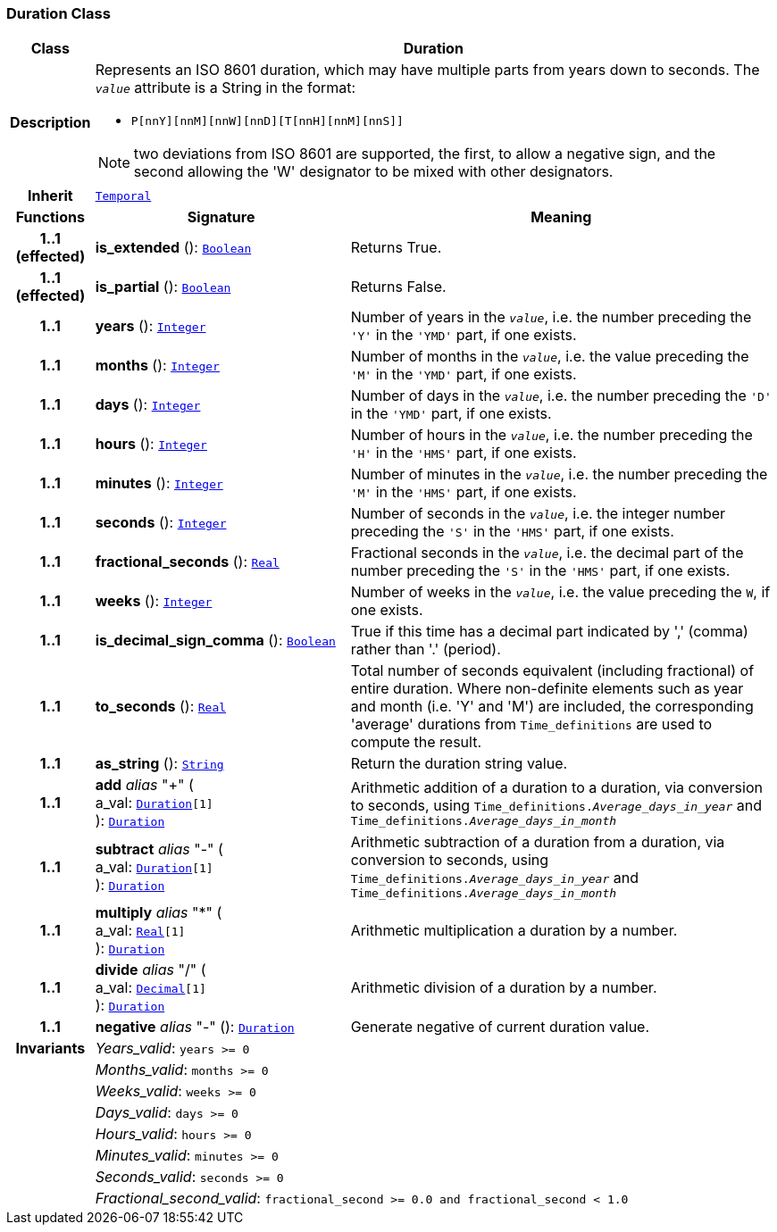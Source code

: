 === Duration Class

[cols="^1,3,5"]
|===
h|*Class*
2+^h|*Duration*

h|*Description*
2+a|Represents an ISO 8601 duration, which may have multiple parts from years down to seconds. The `_value_` attribute is a String in the format:

* `P[nnY][nnM][nnW][nnD][T[nnH][nnM][nnS]]`

NOTE: two deviations from ISO 8601 are supported, the first, to allow a negative sign, and the second allowing the 'W' designator to be mixed with other designators.

h|*Inherit*
2+|`<<_temporal_class,Temporal>>`

h|*Functions*
^h|*Signature*
^h|*Meaning*

h|*1..1 +
(effected)*
|*is_extended* (): `<<_boolean_class,Boolean>>`
a|Returns True.

h|*1..1 +
(effected)*
|*is_partial* (): `<<_boolean_class,Boolean>>`
a|Returns False.

h|*1..1*
|*years* (): `<<_integer_class,Integer>>`
a|Number of years in the `_value_`, i.e. the number preceding the `'Y'` in the `'YMD'` part, if one exists.

h|*1..1*
|*months* (): `<<_integer_class,Integer>>`
a|Number of months in the `_value_`, i.e. the value preceding the `'M'` in the `'YMD'` part, if one exists.

h|*1..1*
|*days* (): `<<_integer_class,Integer>>`
a|Number of days in the `_value_`, i.e. the number preceding the `'D'` in the `'YMD'` part, if one exists.

h|*1..1*
|*hours* (): `<<_integer_class,Integer>>`
a|Number of hours in the `_value_`, i.e. the number preceding the `'H'` in the `'HMS'` part, if one exists.

h|*1..1*
|*minutes* (): `<<_integer_class,Integer>>`
a|Number of minutes in the `_value_`, i.e. the number preceding the `'M'` in the `'HMS'` part, if one exists.

h|*1..1*
|*seconds* (): `<<_integer_class,Integer>>`
a|Number of seconds in the `_value_`, i.e. the integer number preceding the `'S'` in the `'HMS'` part, if one exists.

h|*1..1*
|*fractional_seconds* (): `<<_real_class,Real>>`
a|Fractional seconds in the `_value_`, i.e. the decimal part of the number preceding the `'S'` in the `'HMS'` part, if one exists.

h|*1..1*
|*weeks* (): `<<_integer_class,Integer>>`
a|Number of weeks in the `_value_`, i.e. the value preceding the `W`, if one exists.

h|*1..1*
|*is_decimal_sign_comma* (): `<<_boolean_class,Boolean>>`
a|True if this time has a decimal part indicated by ',' (comma) rather than '.' (period).

h|*1..1*
|*to_seconds* (): `<<_real_class,Real>>`
a|Total number of seconds equivalent (including fractional) of entire duration. Where non-definite elements such as year and month (i.e. 'Y' and 'M') are included, the corresponding 'average' durations from `Time_definitions` are used to compute the result.

h|*1..1*
|*as_string* (): `<<_string_class,String>>`
a|Return the duration string value.

h|*1..1*
|*add* __alias__ "+" ( +
a_val: `<<_duration_class,Duration>>[1]` +
): `<<_duration_class,Duration>>`
a|Arithmetic addition of a duration to a duration, via conversion to seconds, using `Time_definitions._Average_days_in_year_` and `Time_definitions._Average_days_in_month_`

h|*1..1*
|*subtract* __alias__ "-" ( +
a_val: `<<_duration_class,Duration>>[1]` +
): `<<_duration_class,Duration>>`
a|Arithmetic subtraction of a duration from a duration, via conversion to seconds, using `Time_definitions._Average_days_in_year_` and `Time_definitions._Average_days_in_month_`

h|*1..1*
|*multiply* __alias__ "&#42;" ( +
a_val: `<<_real_class,Real>>[1]` +
): `<<_duration_class,Duration>>`
a|Arithmetic multiplication a duration by a number.

h|*1..1*
|*divide* __alias__ "/" ( +
a_val: `<<_decimal_class,Decimal>>[1]` +
): `<<_duration_class,Duration>>`
a|Arithmetic division of a duration by a number.

h|*1..1*
|*negative* __alias__ "-" (): `<<_duration_class,Duration>>`
a|Generate negative of current duration value.

h|*Invariants*
2+a|__Years_valid__: `years >= 0`

h|
2+a|__Months_valid__: `months >= 0`

h|
2+a|__Weeks_valid__: `weeks >= 0`

h|
2+a|__Days_valid__: `days >= 0`

h|
2+a|__Hours_valid__: `hours >= 0`

h|
2+a|__Minutes_valid__: `minutes >= 0`

h|
2+a|__Seconds_valid__: `seconds >= 0`

h|
2+a|__Fractional_second_valid__: `fractional_second >= 0.0 and fractional_second < 1.0`
|===
